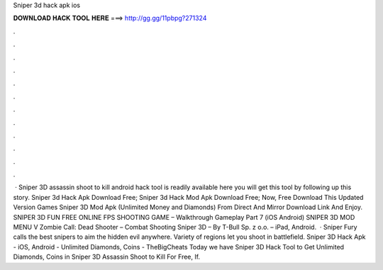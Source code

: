 Sniper 3d hack apk ios

𝐃𝐎𝐖𝐍𝐋𝐎𝐀𝐃 𝐇𝐀𝐂𝐊 𝐓𝐎𝐎𝐋 𝐇𝐄𝐑𝐄 ===> http://gg.gg/11pbpg?271324

.

.

.

.

.

.

.

.

.

.

.

.

 · Sniper 3D assassin shoot to kill android hack tool is readily available here you will get this tool by following up this story. Sniper 3d Hack Apk Download Free; Sniper 3d Hack Mod Apk Download Free; Now, Free Download This Updated Version Games Sniper 3D Mod Apk (Unlimited Money and Diamonds) From Direct And Mirror Download Link And Enjoy. SNIPER 3D FUN FREE ONLINE FPS SHOOTING GAME – Walkthrough Gameplay Part 7 (iOS Android) SNIPER 3D MOD MENU V Zombie Call: Dead Shooter – Combat Shooting Sniper 3D – By T-Bull Sp. z o.o. – iPad, Android.  · Sniper Fury calls the best snipers to aim the hidden evil anywhere. Variety of regions let you shoot in battlefield. Sniper 3D Hack Apk - iOS, Android - Unlimited Diamonds, Coins - TheBigCheats Today we have Sniper 3D Hack Tool to Get Unlimited Diamonds, Coins in Sniper 3D Assassin Shoot to Kill For Free, If.